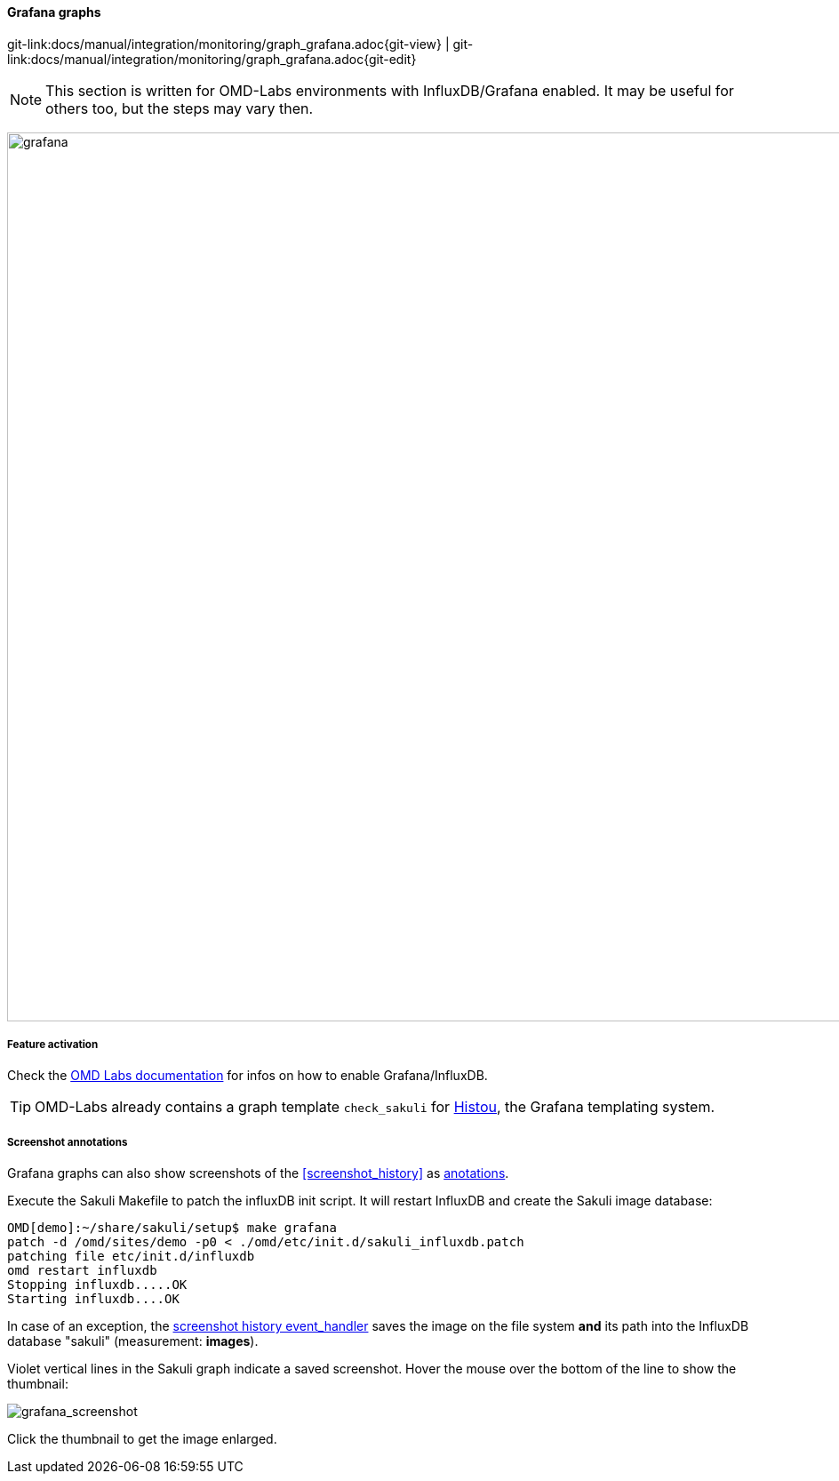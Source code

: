
:imagesdir: ../../../images

[[grafana_graphs]]
==== Grafana graphs

[#git-edit-section]
:page-path: docs/manual/integration/monitoring/graph_grafana.adoc
git-link:{page-path}{git-view} | git-link:{page-path}{git-edit}

NOTE: This section is written for OMD-Labs environments with InfluxDB/Grafana enabled. It may be useful for others too, but the steps may vary then.

image:grafana.png[grafana,1000]

===== Feature activation
Check the https://labs.consol.de/de/nagios/omd/2015/10/21/activate-nagflux.html[OMD Labs documentation] for infos on how to enable Grafana/InfluxDB.

TIP: OMD-Labs already contains a graph template `check_sakuli` for https://github.com/Griesbacher/histou/[Histou], the Grafana templating system.


[[screenshot_annotations]]
===== Screenshot annotations

Grafana graphs can also show screenshots of the <<screenshot_history>> as http://docs.grafana.org/reference/annotations/[anotations].

Execute the Sakuli Makefile to patch the influxDB init script. It will restart InfluxDB and create the Sakuli image database:

[source]
----
OMD[demo]:~/share/sakuli/setup$ make grafana
patch -d /omd/sites/demo -p0 < ./omd/etc/init.d/sakuli_influxdb.patch
patching file etc/init.d/influxdb
omd restart influxdb
Stopping influxdb.....OK
Starting influxdb....OK
----

In case of an exception, the <<screenshot_history_eh,screenshot history event_handler>> saves the image on the file system *and* its path into the InfluxDB database "sakuli" (measurement: *images*).

Violet vertical lines in the Sakuli graph indicate a saved screenshot. Hover the mouse over the bottom of the line to show the thumbnail:

image:grafana_screenshot.png[grafana_screenshot]

Click the thumbnail to get the image enlarged.
